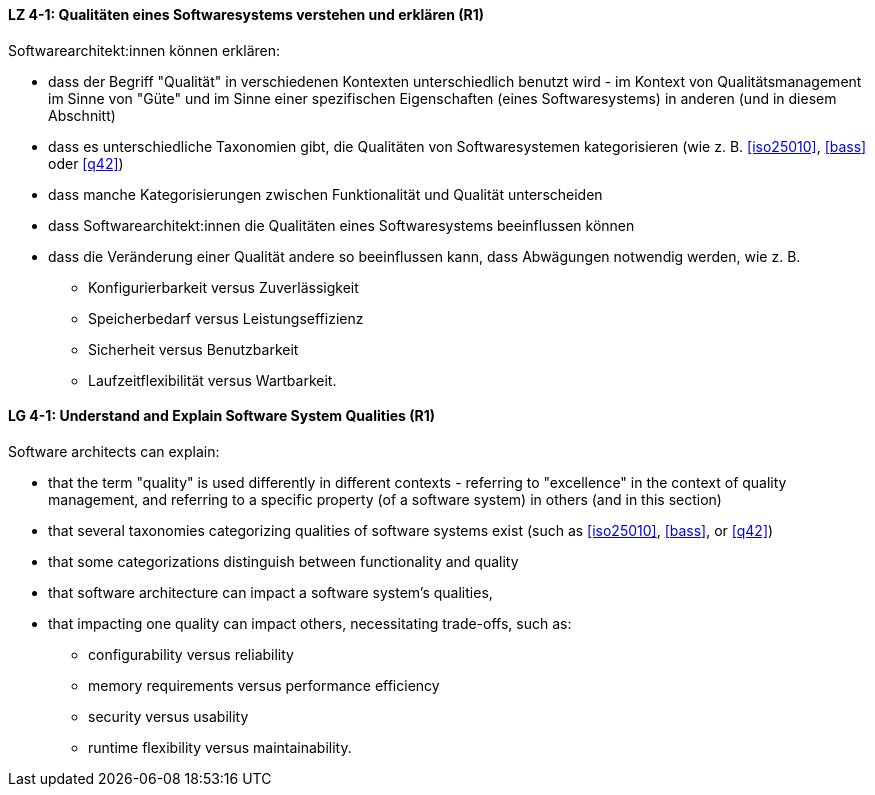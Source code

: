 
// tag::DE[]
[[LZ-4-1]]
==== LZ 4-1: Qualitäten eines Softwaresystems verstehen und erklären (R1)

Softwarearchitekt:innen können erklären:

* dass der Begriff "Qualität" in verschiedenen Kontexten
  unterschiedlich benutzt wird - im Kontext von Qualitätsmanagement im
  Sinne von "Güte" und im Sinne einer spezifischen Eigenschaften
  (eines Softwaresystems) in anderen (und in diesem Abschnitt)
* dass es unterschiedliche Taxonomien gibt, die Qualitäten von
  Softwaresystemen kategorisieren (wie z.{nbsp}B.  <<iso25010>>,
  <<bass>> oder <<q42>>)
* dass manche Kategorisierungen zwischen Funktionalität und Qualität unterscheiden
* dass Softwarearchitekt:innen die Qualitäten eines Softwaresystems
  beeinflussen können
* dass die Veränderung einer Qualität andere so beeinflussen kann,
  dass Abwägungen notwendig werden, wie z.{nbsp}B.
** Konfigurierbarkeit versus Zuverlässigkeit
** Speicherbedarf versus Leistungseffizienz
** Sicherheit versus Benutzbarkeit
** Laufzeitflexibilität versus Wartbarkeit.

// end::DE[]

// tag::EN[]
[[LG-4-1]]
==== LG 4-1: Understand and Explain Software System Qualities (R1)

Software architects can explain:

* that the term "quality" is used differently in different contexts -
  referring to "excellence" in the context of quality management, and
  referring to a specific property (of a software system) in others
  (and in this section)
* that several taxonomies categorizing qualities of software systems
  exist (such as <<iso25010>>, <<bass>>, or <<q42>>)
* that some categorizations distinguish between functionality and quality
* that software architecture can impact a software system's qualities,
* that impacting one quality can impact others, necessitating
  trade-offs, such as:
** configurability versus reliability
** memory requirements versus performance efficiency
** security versus usability
** runtime flexibility versus maintainability.

// end::EN[]
